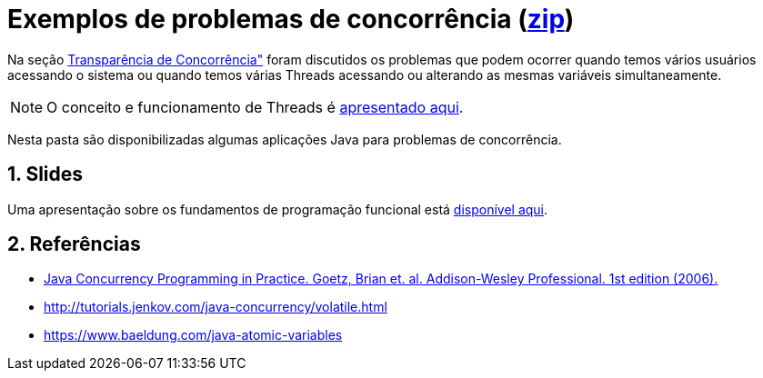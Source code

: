 :numbered:
:icons: font

ifdef::env-github[]
:outfilesuffix: .adoc
:caution-caption: :fire:
:important-caption: :exclamation:
:note-caption: :paperclip:
:tip-caption: :bulb:
:warning-caption: :warning:
endif::[]

= Exemplos de problemas de concorrência (link:https://kinolien.github.io/gitzip/?download=/manoelcampos/sistemas-distribuidos/tree/master/projects/00-concorrencia[zip])

Na seção https://manoelcampos.gitbooks.io/sistemas-distribuidos/book/chapter01c-transparency.html[Transparência de Concorrência"]
foram discutidos os problemas que podem ocorrer quando temos vários usuários acessando o sistema
ou quando temos várias Threads acessando ou alterando as mesmas variáveis simultaneamente.

NOTE: O conceito e funcionamento de Threads é link:../01-socket-chat/1-threads.pptx[apresentado aqui].

Nesta pasta são disponibilizadas algumas aplicações Java para problemas de concorrência.

== Slides

Uma apresentação sobre os fundamentos de programação funcional está https://docs.google.com/presentation/d/e/2PACX-1vTJE9Dt23OdsfZda7mBuinRpy8BldyKlxfVbXalwZb2L4BFqVkkpb8SWBdIeWBhdfbl3RLOTv8J60Nd/pub?start=false&loop=false&delayms=60000[disponível aqui].

== Referências

- https://books.google.com.br/books?id=EK43StEVfJIC&printsec=frontcover[Java Concurrency Programming in Practice. Goetz, Brian et. al. Addison-Wesley Professional. 1st edition (2006).]
- http://tutorials.jenkov.com/java-concurrency/volatile.html
- https://www.baeldung.com/java-atomic-variables
